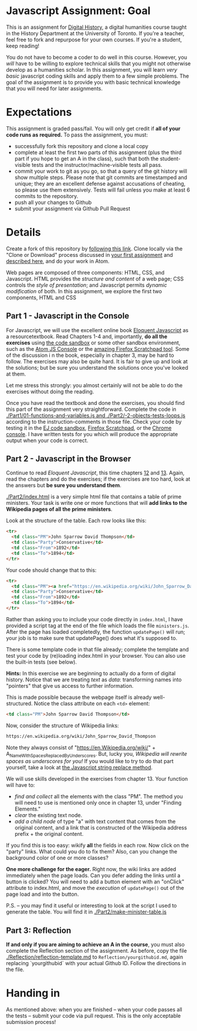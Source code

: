 * Javascript Assignment: Goal
This is an assignment for [[http://digital.hackinghistory.ca][Digital History]], a digital humanities course taught in the History Department at the University of Toronto.  If you're a teacher, feel free to fork and repurpose for your own courses.  If you're a student, keep reading!

You do not have to become a coder to do well in this course.  However, you /will/ have to be willing to explore technical skills that you might not otherwise develop as a humanities scholar.  In this assignment, you will learn /very basic/ javascript coding skills and apply them to a few simple problems. The goal of the assignment is to provide you with basic technical knowledge that you will need for later assignments.  

* Expectations
This assignment is graded pass/fail. You will only get credit if *all of your code runs as required.* To pass the assignment, you must:
- successfully fork this repository and clone a local copy
- complete at least the first two parts of this assignment (plus the third part if you hope to get an A in the class), such that both the student-visible tests and the instructor/machine-visible tests all pass.
- commit your work to git as you go, so that a query of the git history will show multiple steps. Please note that git commits are timestamped and unique; they are an excellent defense against accusations of cheating, so please use them extensively. Tests will fail unless you make at least 6 commits to the repository.
- push all your changes to Github
- submit your assignment via Github Pull Request

* Details

Create a fork of this repository by [[https://classroom.github.com/a/y1HlCM6k][following this link]].  Clone locally via the "Clone or Download" process discussed in [[https://github.com/DigitalHistory/Github][your first assignment]] and [[https://help.github.com/articles/cloning-a-repository/][described here]], and do your work in Atom. 

Web pages are composed of three components:  HTML, CSS, and Javascript.  HTML provides the /structure and content/ of a web page; CSS controls the /style of presentation/; and Javascript permits /dynamic modification/ of both.  In this assignment, we explore the first two components, HTML and CSS 
** Part 1 - Javascript in the Console  
For Javascript, we will use the excellent online book [[http://eloquentjavascript.net/][Eloquent Javascript]] as a resourcetextbook. Read Chapters 1-4 and, importantly, *do all the exercises* using [[http://eloquentjavascript.net/code/][the code sandbox]] or some other sandbox environment, such as the [[https://atom.io/packages/atom-js-console][Atom JS Console]] or the [[https://developer.mozilla.org/en-US/docs/Tools/Scratchpad][amazing Firefox Scratchpad tool]].  Some of the discussion i n the book, especially in chapter 3, may be hard to follow. The exercises may also be quite hard. It is fair to give up and look at the solutions; but be sure you understand the solutions once you've looked at them.

Let me stress this strongly: you almost certainly will not be able to do the exercises without doing the reading.  

Once you have read the textbook and done the exercises, you should find this part of the assignment very straightforward. Complete the code in [[./Part1/01-functions-and-variables.js and ./Part2/-2-objects-tests-loops.js]] according to the instruction-comments in those file.  Check your code by testing it in the [[http://eloquentjavascript.net/code/][EJ code sandbox]], [[https://developer.mozilla.org/en/docs/Tools/Scratchpad][Firefox Scratchpad]], or the [[https://developers.google.com/web/tools/chrome-devtools/debug/console/][Chrome console]].  I have written tests for you which will produce the appropriate output when your code is correct.  



** Part 2 - Javascript in the Browser
Continue to read /Eloquent Javascript/, this time chapters [[http://www.eloquentjavascript.net/12_browser.html][12]] and [[http://eloquentjavascript.net/13_dom.html][13]]. Again, read the chapters and do the exercises; if the exercises are too hard, look at the answers but *be sure you understand them*.  

[[./Part2/index.html]] is a very simple html file that contains a table of prime ministers.  Your task is write one or more functions that will *add links to the Wikipedia pages of all the prime ministers*.  

Look at the structure of the table. Each row looks like this:

#+BEGIN_SRC html
      <tr>
        <td class="PM">John Sparrow David Thompson</td>
        <td class="Party">Conservative</td>
        <td class="From">1892</td>
        <td class="To">1894</td>
      </tr>
#+END_SRC

Your code should change that to this:
#+BEGIN_SRC html
      <tr>
        <td class="PM"><a href="https://en.wikipedia.org/wiki/John_Sparrow_David_Thompson">John Sparrow David Thompson</a></td>
        <td class="Party">Conservative</td>
        <td class="From">1892</td>
        <td class="To">1894</td>
      </tr>

#+END_SRC

Rather than asking you to include your code directly in ~index.html~, I have provided a script tag at the end of the file which loads the file ~ministers.js~. After the page has loaded completedly, the function ~updatePage()~ will run; your job is to make sure that updatePage() does what it's supposed to.  

There is some template code in that file already; complete the template and test your code by (re)loading index.html in your browser. You can also use the built-in tests (see below).

*Hints:* In this exercise we are beginning to actually do a form of digital history. Notice that we are treating /text/ as /data/: transforming names into "pointers" that give us access to further information.  

This is made possible because the webpage itself is already well-structured.  Notice the class attribute on each ~<td>~ element:
#+BEGIN_SRC html
<td class="PM">John Sparrow David Thompson</td>
#+END_SRC

Now, consider the structure of Wikipedia links:

#+BEGIN_SRC html
https://en.wikipedia.org/wiki/John_Sparrow_David_Thompson
#+END_SRC

Note they always consist of "https://en.Wikipedia.org/wiki/" + A_Name_With_Spaces_Replaced_By_Underscores.  But, lucky you, /Wikipedia will rewrite spaces as underscores for you!/ If you would like to try to do that part yourself, take a look at [[http://www.w3schools.com/jsref/jsref_replace.asp][the Javascript string replace method]].  

We will use skills developed in the exercises from chapter 13. Your function will have to:
- /find and collect/ all the elements with the class "PM". The method you will need to use is mentioned only once in chapter 13, under "Finding Elements."
- /clear/ the existing text node.
- /add a child node/ of type "a" with text content that comes from the original content, and a link that is constructed of the Wikipedia address prefix + the original content.  

If you find this is too easy: wikify *all* the fields in each row.  Now click on the "party" links. What could you do to fix them? Also, can you change the background color of one or more classes? 

*One more challenge for the eager.* Right now, the wiki links are added immediately when the page loads. Can you defer adding the links until a button is clicked? You will need to add a button element with an "onClick" attribute to index.html, and move the /execution/ of ~updatePage()~ out of the page load and into the button.  

P.S. -- you may find it useful or interesting to look at the script I used to generate the table. You will find it in [[./Part2/make-minister-table.js]]

** Part 3: Reflection
*If and only if you are aiming to achieve an A in the course*, you must also complete the Reflection section of the assignment. As before, copy the file [[./Reflection/reflection-template.md]] to ~Reflection/yourgithubid.md~, again replacing `yourgithubid` with your actual Github ID.  Follow the directions in the file. 

* Handing in

As mentioned above: when you are finished -- when your code passes all the tests -- submit your code via pull request.  This is the only acceptable submission process!
